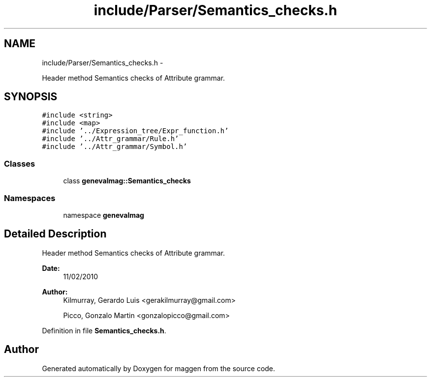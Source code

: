 .TH "include/Parser/Semantics_checks.h" 3 "4 Sep 2010" "Version 1.0" "maggen" \" -*- nroff -*-
.ad l
.nh
.SH NAME
include/Parser/Semantics_checks.h \- 
.PP
Header method Semantics checks of Attribute grammar.  

.SH SYNOPSIS
.br
.PP
\fC#include <string>\fP
.br
\fC#include <map>\fP
.br
\fC#include '../Expression_tree/Expr_function.h'\fP
.br
\fC#include '../Attr_grammar/Rule.h'\fP
.br
\fC#include '../Attr_grammar/Symbol.h'\fP
.br

.SS "Classes"

.in +1c
.ti -1c
.RI "class \fBgenevalmag::Semantics_checks\fP"
.br
.in -1c
.SS "Namespaces"

.in +1c
.ti -1c
.RI "namespace \fBgenevalmag\fP"
.br
.in -1c
.SH "Detailed Description"
.PP 
Header method Semantics checks of Attribute grammar. 

\fBDate:\fP
.RS 4
11/02/2010 
.RE
.PP
\fBAuthor:\fP
.RS 4
Kilmurray, Gerardo Luis <gerakilmurray@gmail.com> 
.PP
Picco, Gonzalo Martin <gonzalopicco@gmail.com> 
.RE
.PP

.PP
Definition in file \fBSemantics_checks.h\fP.
.SH "Author"
.PP 
Generated automatically by Doxygen for maggen from the source code.
